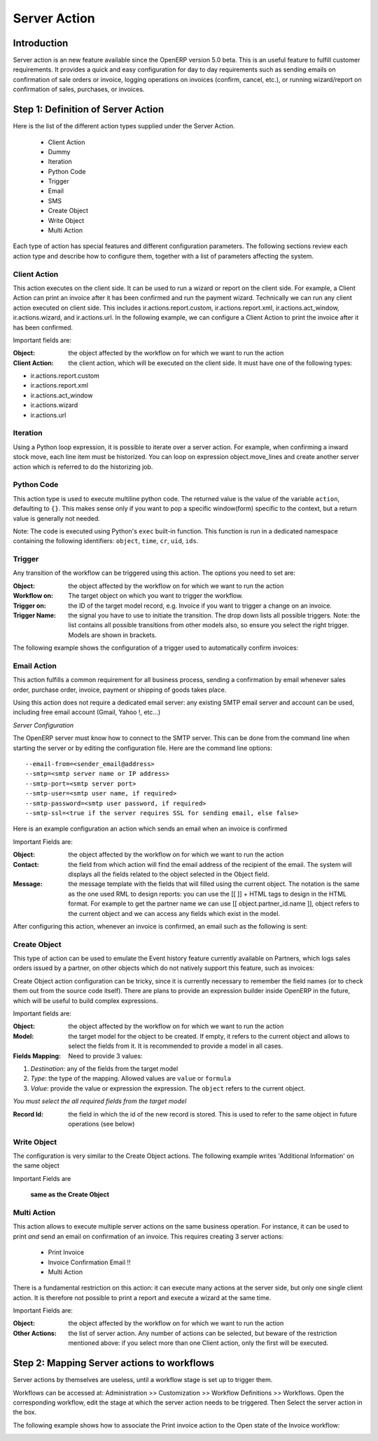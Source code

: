 
.. i18n: =============
.. i18n: Server Action
.. i18n: =============
..

=============
Server Action
=============

.. i18n: Introduction
.. i18n: ------------
..

Introduction
------------

.. i18n: Server action is an new feature available since the OpenERP
.. i18n: version 5.0 beta. This is an useful feature to fulfill customer
.. i18n: requirements. It provides a quick and easy configuration for day to
.. i18n: day requirements such as sending emails on confirmation of sale
.. i18n: orders or invoice, logging operations on invoices (confirm, cancel,
.. i18n: etc.), or running wizard/report on confirmation of sales, purchases,
.. i18n: or invoices.
..

Server action is an new feature available since the OpenERP
version 5.0 beta. This is an useful feature to fulfill customer
requirements. It provides a quick and easy configuration for day to
day requirements such as sending emails on confirmation of sale
orders or invoice, logging operations on invoices (confirm, cancel,
etc.), or running wizard/report on confirmation of sales, purchases,
or invoices.

.. i18n: Step 1: Definition of Server Action 
.. i18n: -----------------------------------
..

Step 1: Definition of Server Action 
-----------------------------------

.. i18n: Here is the list of the different action types supplied under the Server Action.
..

Here is the list of the different action types supplied under the Server Action.

.. i18n:        * Client Action
.. i18n:        * Dummy
.. i18n:        * Iteration
.. i18n:        * Python Code
.. i18n:        * Trigger
.. i18n:        * Email
.. i18n:        * SMS
.. i18n:        * Create Object
.. i18n:        * Write Object
.. i18n:        * Multi Action
..

       * Client Action
       * Dummy
       * Iteration
       * Python Code
       * Trigger
       * Email
       * SMS
       * Create Object
       * Write Object
       * Multi Action

.. i18n: Each type of action has special features and different configuration
.. i18n: parameters. The following sections review each action type and
.. i18n: describe how to configure them, together with a list of parameters affecting the system.
..

Each type of action has special features and different configuration
parameters. The following sections review each action type and
describe how to configure them, together with a list of parameters affecting the system.

.. i18n: Client Action
.. i18n: ~~~~~~~~~~~~~
..

Client Action
~~~~~~~~~~~~~

.. i18n: This action executes on the client side. It can be used to run a
.. i18n: wizard or report on the client side. For example, a Client Action can
.. i18n: print an invoice after it has been confirmed and run the payment wizard. Technically we
.. i18n: can run any client action executed on client side. This includes ir.actions.report.custom,
.. i18n: ir.actions.report.xml, ir.actions.act_window, ir.actions.wizard, and
.. i18n: ir.actions.url. In the following example, we can configure a
.. i18n: Client Action to print the invoice after it has been confirmed.
..

This action executes on the client side. It can be used to run a
wizard or report on the client side. For example, a Client Action can
print an invoice after it has been confirmed and run the payment wizard. Technically we
can run any client action executed on client side. This includes ir.actions.report.custom,
ir.actions.report.xml, ir.actions.act_window, ir.actions.wizard, and
ir.actions.url. In the following example, we can configure a
Client Action to print the invoice after it has been confirmed.

.. i18n: .. image:: images/client_action.png
..

.. image:: images/client_action.png

.. i18n: Important fields are:
..

Important fields are:

.. i18n: :Object: the object affected by the workflow on for which we want to
.. i18n:          run the action
.. i18n: :Client Action: the client action, which will be executed on the
.. i18n:                 client side. It must have one of the following types:
..

:Object: the object affected by the workflow on for which we want to
         run the action
:Client Action: the client action, which will be executed on the
                client side. It must have one of the following types:

.. i18n: * ir.actions.report.custom
.. i18n: * ir.actions.report.xml
.. i18n: * ir.actions.act_window
.. i18n: * ir.actions.wizard
.. i18n: * ir.actions.url
..

* ir.actions.report.custom
* ir.actions.report.xml
* ir.actions.act_window
* ir.actions.wizard
* ir.actions.url

.. i18n: Iteration
.. i18n: ~~~~~~~~~
..

Iteration
~~~~~~~~~

.. i18n: Using a Python loop expression, it is possible to iterate over a
.. i18n: server action.  For example, when confirming a inward stock move, each
.. i18n: line item must be historized. You can loop on expression object.move_lines and create another server action which is referred to do the historizing job.
..

Using a Python loop expression, it is possible to iterate over a
server action.  For example, when confirming a inward stock move, each
line item must be historized. You can loop on expression object.move_lines and create another server action which is referred to do the historizing job.

.. i18n: Python Code
.. i18n: ~~~~~~~~~~~
..

Python Code
~~~~~~~~~~~

.. i18n: This action type is used to execute multiline python code. The
.. i18n: returned value is the value of the variable ``action``, defaulting to
.. i18n: ``{}``. This makes sense only if you want to pop a specific
.. i18n: window(form) specific to the context, but a return value is generally
.. i18n: not needed.
..

This action type is used to execute multiline python code. The
returned value is the value of the variable ``action``, defaulting to
``{}``. This makes sense only if you want to pop a specific
window(form) specific to the context, but a return value is generally
not needed.

.. i18n: Note: The code is executed using Python's ``exec`` built-in
.. i18n: function. This function is run in a dedicated namespace containing the
.. i18n: following identifiers: ``object``, ``time``, ``cr``, ``uid``, ``ids``.
..

Note: The code is executed using Python's ``exec`` built-in
function. This function is run in a dedicated namespace containing the
following identifiers: ``object``, ``time``, ``cr``, ``uid``, ``ids``.

.. i18n: Trigger
.. i18n: ~~~~~~~~
..

Trigger
~~~~~~~~

.. i18n: Any transition of the workflow can be triggered using this action. The
.. i18n: options you need to set are:
..

Any transition of the workflow can be triggered using this action. The
options you need to set are:

.. i18n: :Object: the object affected by the workflow on for which we want to
.. i18n:          run the action
.. i18n: :Workflow on: The target object on which you want to trigger the
.. i18n:                  workflow.
.. i18n: :Trigger on: the ID of the target model record, e.g. Invoice if you want to trigger a change on an invoice. 
.. i18n: :Trigger Name: the signal you have to use to initiate the
.. i18n:                transition. The drop down lists all possible
.. i18n:                triggers. Note: the list contains all possible
.. i18n:                transitions from other models also, so ensure you
.. i18n:                select the right trigger. Models are shown in brackets. 
..

:Object: the object affected by the workflow on for which we want to
         run the action
:Workflow on: The target object on which you want to trigger the
                 workflow.
:Trigger on: the ID of the target model record, e.g. Invoice if you want to trigger a change on an invoice. 
:Trigger Name: the signal you have to use to initiate the
               transition. The drop down lists all possible
               triggers. Note: the list contains all possible
               transitions from other models also, so ensure you
               select the right trigger. Models are shown in brackets. 

.. i18n: The following example shows the configuration of a trigger used to
.. i18n: automatically confirm invoices:
..

The following example shows the configuration of a trigger used to
automatically confirm invoices:

.. i18n: .. image:: images/trigger_action.png
..

.. image:: images/trigger_action.png

.. i18n: Email Action
.. i18n: ~~~~~~~~~~~~~
..

Email Action
~~~~~~~~~~~~~

.. i18n: This action fulfills a  common requirement for all business process, sending a confirmation by email
.. i18n: whenever sales order, purchase order, invoice, payment or shipping of
.. i18n: goods takes place. 
..

This action fulfills a  common requirement for all business process, sending a confirmation by email
whenever sales order, purchase order, invoice, payment or shipping of
goods takes place. 

.. i18n: Using this action does not require a dedicated email
.. i18n: server: any existing SMTP email server and account can be used,
.. i18n: including free email account (Gmail, Yahoo !, etc...)
..

Using this action does not require a dedicated email
server: any existing SMTP email server and account can be used,
including free email account (Gmail, Yahoo !, etc...)

.. i18n: *Server Configuration*
..

*Server Configuration*

.. i18n: The OpenERP server must know how to connect to the SMTP server. This
.. i18n: can be done from the command line when starting the server or by
.. i18n: editing the configuration file. Here are the command line options:
..

The OpenERP server must know how to connect to the SMTP server. This
can be done from the command line when starting the server or by
editing the configuration file. Here are the command line options:

.. i18n: ::
.. i18n: 
.. i18n:   --email-from=<sender_email@address>
.. i18n:   --smtp=<smtp server name or IP address>
.. i18n:   --smtp-port=<smtp server port>
.. i18n:   --smtp-user=<smtp user name, if required>
.. i18n:   --smtp-password=<smtp user password, if required>
.. i18n:   --smtp-ssl=<true if the server requires SSL for sending email, else false>
..

::

  --email-from=<sender_email@address>
  --smtp=<smtp server name or IP address>
  --smtp-port=<smtp server port>
  --smtp-user=<smtp user name, if required>
  --smtp-password=<smtp user password, if required>
  --smtp-ssl=<true if the server requires SSL for sending email, else false>

.. i18n: .. **
..

.. **

.. i18n: Here is an example configuration an action which sends an email when
.. i18n: an invoice is confirmed
..

Here is an example configuration an action which sends an email when
an invoice is confirmed

.. i18n: .. image:: images/email_action.png
..

.. image:: images/email_action.png

.. i18n: Important Fields are:
..

Important Fields are:

.. i18n: :Object: the object affected by the workflow on for which we want to
.. i18n:          run the action
.. i18n: :Contact: the field from which action will find the email address of
.. i18n:           the recipient of the email. The system will displays all the
.. i18n:           fields related to the object selected in the Object field. 
.. i18n: :Message: the message template with the fields that will filled using
.. i18n:           the current object. The notation is the same as the one used
.. i18n:           RML to design reports: you can use the [[ ]] + HTML tags to
.. i18n:           design in the HTML format. For example to get the partner
.. i18n:           name we can use [[ object.partner_id.name ]], object refers
.. i18n:           to the current object and we can access any fields which
.. i18n:           exist in the model.
..

:Object: the object affected by the workflow on for which we want to
         run the action
:Contact: the field from which action will find the email address of
          the recipient of the email. The system will displays all the
          fields related to the object selected in the Object field. 
:Message: the message template with the fields that will filled using
          the current object. The notation is the same as the one used
          RML to design reports: you can use the [[ ]] + HTML tags to
          design in the HTML format. For example to get the partner
          name we can use [[ object.partner_id.name ]], object refers
          to the current object and we can access any fields which
          exist in the model.

.. i18n: After configuring this action, whenever an invoice is confirmed, an
.. i18n: email such as the following is sent:
..

After configuring this action, whenever an invoice is confirmed, an
email such as the following is sent:

.. i18n: .. image:: images/email_confirm.png
..

.. image:: images/email_confirm.png

.. i18n: Create Object
.. i18n: ~~~~~~~~~~~~~
..

Create Object
~~~~~~~~~~~~~

.. i18n: This type of action can be used to emulate the Event history feature currently
.. i18n: available on Partners, which logs sales orders issued by a partner, on
.. i18n: other objects which do not natively support this feature, such as
.. i18n: invoices:
..

This type of action can be used to emulate the Event history feature currently
available on Partners, which logs sales orders issued by a partner, on
other objects which do not natively support this feature, such as
invoices:

.. i18n: .. image:: images/create_object.png
..

.. image:: images/create_object.png

.. i18n: Create Object action configuration can be tricky, since it is
.. i18n: currently necessary to remember the field names (or to check them out
.. i18n: from the source code itself). There are plans to provide an
.. i18n: expression builder inside OpenERP in the future, which will be useful
.. i18n: to build complex expressions.
..

Create Object action configuration can be tricky, since it is
currently necessary to remember the field names (or to check them out
from the source code itself). There are plans to provide an
expression builder inside OpenERP in the future, which will be useful
to build complex expressions.

.. i18n: Important fields are:
..

Important fields are:

.. i18n: :Object: the object affected by the workflow on for which we want to
.. i18n:          run the action
.. i18n: :Model: the target model for the object to be created. If empty, it
.. i18n:         refers to the current object and allows to select the fields
.. i18n:         from it. It is recommended to provide a model in all cases. 
.. i18n: :Fields Mapping: Need to provide 3 values:
..

:Object: the object affected by the workflow on for which we want to
         run the action
:Model: the target model for the object to be created. If empty, it
        refers to the current object and allows to select the fields
        from it. It is recommended to provide a model in all cases. 
:Fields Mapping: Need to provide 3 values:

.. i18n: 1. *Destination*: any of the fields from the target model
.. i18n: 2. *Type*: the type of the mapping. Allowed values are ``value`` or ``formula``
.. i18n: 3. *Value*: provide the value or expression the expression. The
.. i18n:    ``object`` refers to the current object.
..

1. *Destination*: any of the fields from the target model
2. *Type*: the type of the mapping. Allowed values are ``value`` or ``formula``
3. *Value*: provide the value or expression the expression. The
   ``object`` refers to the current object.

.. i18n: *You must select the all required fields from the target model*
..

*You must select the all required fields from the target model*

.. i18n: :Record Id: the field in which the  id of the new record is
.. i18n:             stored. This is used to refer to the same object in future
.. i18n:             operations (see below)
..

:Record Id: the field in which the  id of the new record is
            stored. This is used to refer to the same object in future
            operations (see below)

.. i18n: Write Object
.. i18n: ~~~~~~~~~~~~~
..

Write Object
~~~~~~~~~~~~~

.. i18n: The configuration is very similar to the Create Object actions. The
.. i18n: following example writes 'Additional Information' on the same object
..

The configuration is very similar to the Create Object actions. The
following example writes 'Additional Information' on the same object

.. i18n: .. image:: images/write_object.png
..

.. image:: images/write_object.png

.. i18n: Important Fields are
..

Important Fields are

.. i18n:   **same as the Create Object**
..

  **same as the Create Object**

.. i18n: Multi Action
.. i18n: ~~~~~~~~~~~~~
..

Multi Action
~~~~~~~~~~~~~

.. i18n: This action allows to execute  multiple server actions on the same
.. i18n: business operation. For instance, it can be used to print *and* send
.. i18n: an email on confirmation of an invoice. This requires creating 3 server actions:
..

This action allows to execute  multiple server actions on the same
business operation. For instance, it can be used to print *and* send
an email on confirmation of an invoice. This requires creating 3 server actions:

.. i18n:   * Print Invoice
.. i18n:   * Invoice Confirmation Email !!
.. i18n:   * Multi Action
..

  * Print Invoice
  * Invoice Confirmation Email !!
  * Multi Action

.. i18n: There is a fundamental restriction on this action: it can execute many actions at the server side, but only
.. i18n: one single client action. It is therefore not possible to print a
.. i18n: report and execute a wizard at the same time. 
..

There is a fundamental restriction on this action: it can execute many actions at the server side, but only
one single client action. It is therefore not possible to print a
report and execute a wizard at the same time. 

.. i18n: .. image:: images/multi_action.png
..

.. image:: images/multi_action.png

.. i18n: Important Fields are:
..

Important Fields are:

.. i18n: :Object: the object affected by the workflow on for which we want to
.. i18n:          run the action
.. i18n: :Other Actions: the list of server action. Any number of actions can
.. i18n:                 be selected, but beware of the restriction mentioned
.. i18n:                 above: if you select more than one Client action, only
.. i18n:                 the first will be executed. 
..

:Object: the object affected by the workflow on for which we want to
         run the action
:Other Actions: the list of server action. Any number of actions can
                be selected, but beware of the restriction mentioned
                above: if you select more than one Client action, only
                the first will be executed. 

.. i18n: Step 2: Mapping Server actions to workflows
.. i18n: -------------------------------------------
..

Step 2: Mapping Server actions to workflows
-------------------------------------------

.. i18n: Server actions by themselves are useless, until a workflow stage is
.. i18n: set up to trigger them.
..

Server actions by themselves are useless, until a workflow stage is
set up to trigger them.

.. i18n: Workflows can be accessed at: Administration >> Customization >>
.. i18n: Workflow Definitions >> Workflows. Open the corresponding workflow,
.. i18n: edit the stage at which the server action needs to be triggered. Then 
.. i18n: Select the server action in the box.
..

Workflows can be accessed at: Administration >> Customization >>
Workflow Definitions >> Workflows. Open the corresponding workflow,
edit the stage at which the server action needs to be triggered. Then 
Select the server action in the box.

.. i18n: The following example shows how to associate the Print invoice action
.. i18n: to the Open state of the Invoice workflow:
..

The following example shows how to associate the Print invoice action
to the Open state of the Invoice workflow:

.. i18n: .. image:: images/link_workflow.png
..

.. image:: images/link_workflow.png
